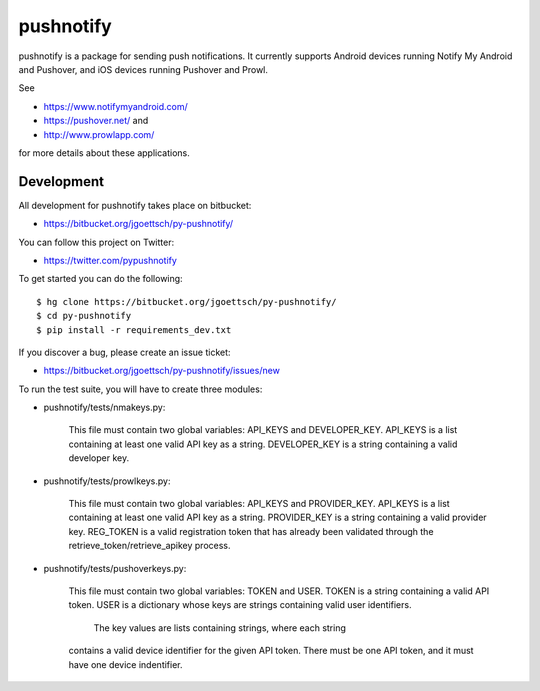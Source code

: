 ==========
pushnotify
==========

pushnotify is a package for sending push notifications. It currently
supports Android devices running Notify My Android and Pushover, and iOS
devices running Pushover and Prowl.

See

* https://www.notifymyandroid.com/
* https://pushover.net/ and
* http://www.prowlapp.com/

for more details about these applications.

Development
-----------

All development for pushnotify takes place on bitbucket:

* https://bitbucket.org/jgoettsch/py-pushnotify/

You can follow this project on Twitter:

* https://twitter.com/pypushnotify

To get started you can do the following::

    $ hg clone https://bitbucket.org/jgoettsch/py-pushnotify/
    $ cd py-pushnotify
    $ pip install -r requirements_dev.txt

If you discover a bug, please create an issue ticket:

* https://bitbucket.org/jgoettsch/py-pushnotify/issues/new

To run the test suite, you will have to create three modules:

* pushnotify/tests/nmakeys.py:

    This file must contain two global variables: API_KEYS and
    DEVELOPER_KEY. API_KEYS is a list containing at least one valid API
    key as a string. DEVELOPER_KEY is a string containing a valid
    developer key.
    
* pushnotify/tests/prowlkeys.py:

    This file must contain two global variables: API_KEYS and
    PROVIDER_KEY. API_KEYS is a list containing at least one valid API
    key as a string. PROVIDER_KEY is a string containing a valid
    provider key. REG_TOKEN is a valid registration token that has
    already been validated through the retrieve_token/retrieve_apikey
    process.

* pushnotify/tests/pushoverkeys.py:

    This file must contain two global variables: TOKEN and USER.
    TOKEN is a string containing a valid API token. USER is a
    dictionary whose keys are strings containing valid user identifiers.
	The key values are lists containing strings, where each string
    contains a valid device identifier for the given API token. There
    must be one API token, and it must have one device indentifier.
